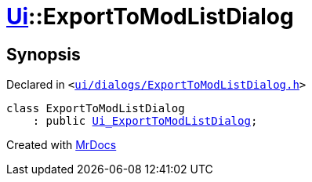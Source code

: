 [#Ui-ExportToModListDialog]
= xref:Ui.adoc[Ui]::ExportToModListDialog
:relfileprefix: ../
:mrdocs:


== Synopsis

Declared in `&lt;https://github.com/PrismLauncher/PrismLauncher/blob/develop/ui/dialogs/ExportToModListDialog.h#L27[ui&sol;dialogs&sol;ExportToModListDialog&period;h]&gt;`

[source,cpp,subs="verbatim,replacements,macros,-callouts"]
----
class ExportToModListDialog
    : public xref:Ui_ExportToModListDialog.adoc[Ui&lowbar;ExportToModListDialog];
----






[.small]#Created with https://www.mrdocs.com[MrDocs]#
